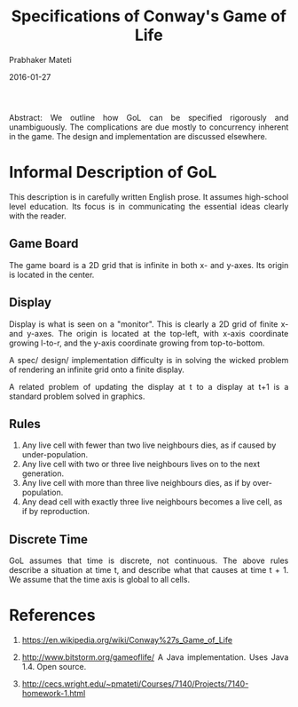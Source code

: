 # -*- mode: org -*-
#+DATE: 2016-01-27
#+TITLE: Specifications of Conway's Game of Life
#+AUTHOR: Prabhaker Mateti
#+DESCRIPTION: Software Engineering
#+HTML_LINK_UP: ../
#+HTML_LINK_HOME: ../../
#+HTML_HEAD: <style> P {text-align: justify} code, pre {color: brown;} @media screen {BODY {margin: 10%} }</style>
#+BIND: org-html-preamble-format (("en" "<a href=\"../../\"> ../../</a>"))
#+BIND: org-html-postamble-format (("en" "<hr size=1>Copyright &copy; 2016 %e &bull; <a href=\"http://www.wright.edu/~pmateti\"> www.wright.edu/~pmateti</a>  %d"))
#+STARTUP:showeverything
#+OPTIONS: toc:2

Abstract: We outline how GoL can be specified rigorously and
unambiguously.  The complications are due mostly to concurrency
inherent in the game.  The design and implementation are discussed
elsewhere.

* Informal Description of GoL

This description is in carefully written English prose.  It assumes
high-school level education.  Its focus is in communicating the
essential ideas clearly with the reader.

** Game Board

The game board is a 2D grid that is infinite in both x- and y-axes.
Its origin is located in the center.

** Display

Display is what is seen on a "monitor".  This is clearly a 2D grid of
finite x- and y-axes.  The origin is located at the top-left, with
x-axis coordinate growing l-to-r, and the y-axis coordinate growing
from top-to-bottom.

A spec/ design/ implementation difficulty is in solving the wicked
problem of rendering an infinite grid onto a finite display.

A related problem of updating the display at t to a display at t+1 is
a standard problem solved in graphics.


** Rules

1. Any live cell with fewer than two live neighbours dies, as if
   caused by under-population.
1. Any live cell with two or three live neighbours lives on to the
   next generation.
1. Any live cell with more than three live neighbours dies, as if by
   over-population.
1. Any dead cell with exactly three live neighbours becomes a live
   cell, as if by reproduction.

** Discrete Time

GoL assumes that time is discrete, not continuous.  The above rules
describe a situation at time t, and describe what that causes at time
t + 1.  We assume that the time axis is global to all cells.

* References

1. https://en.wikipedia.org/wiki/Conway%27s_Game_of_Life

1. http://www.bitstorm.org/gameoflife/ A Java implementation.  Uses
   Java 1.4.  Open source.

1. http://cecs.wright.edu/~pmateti/Courses/7140/Projects/7140-homework-1.html


# Local variables:
# after-save-hook: org-html-export-to-html
# end:
